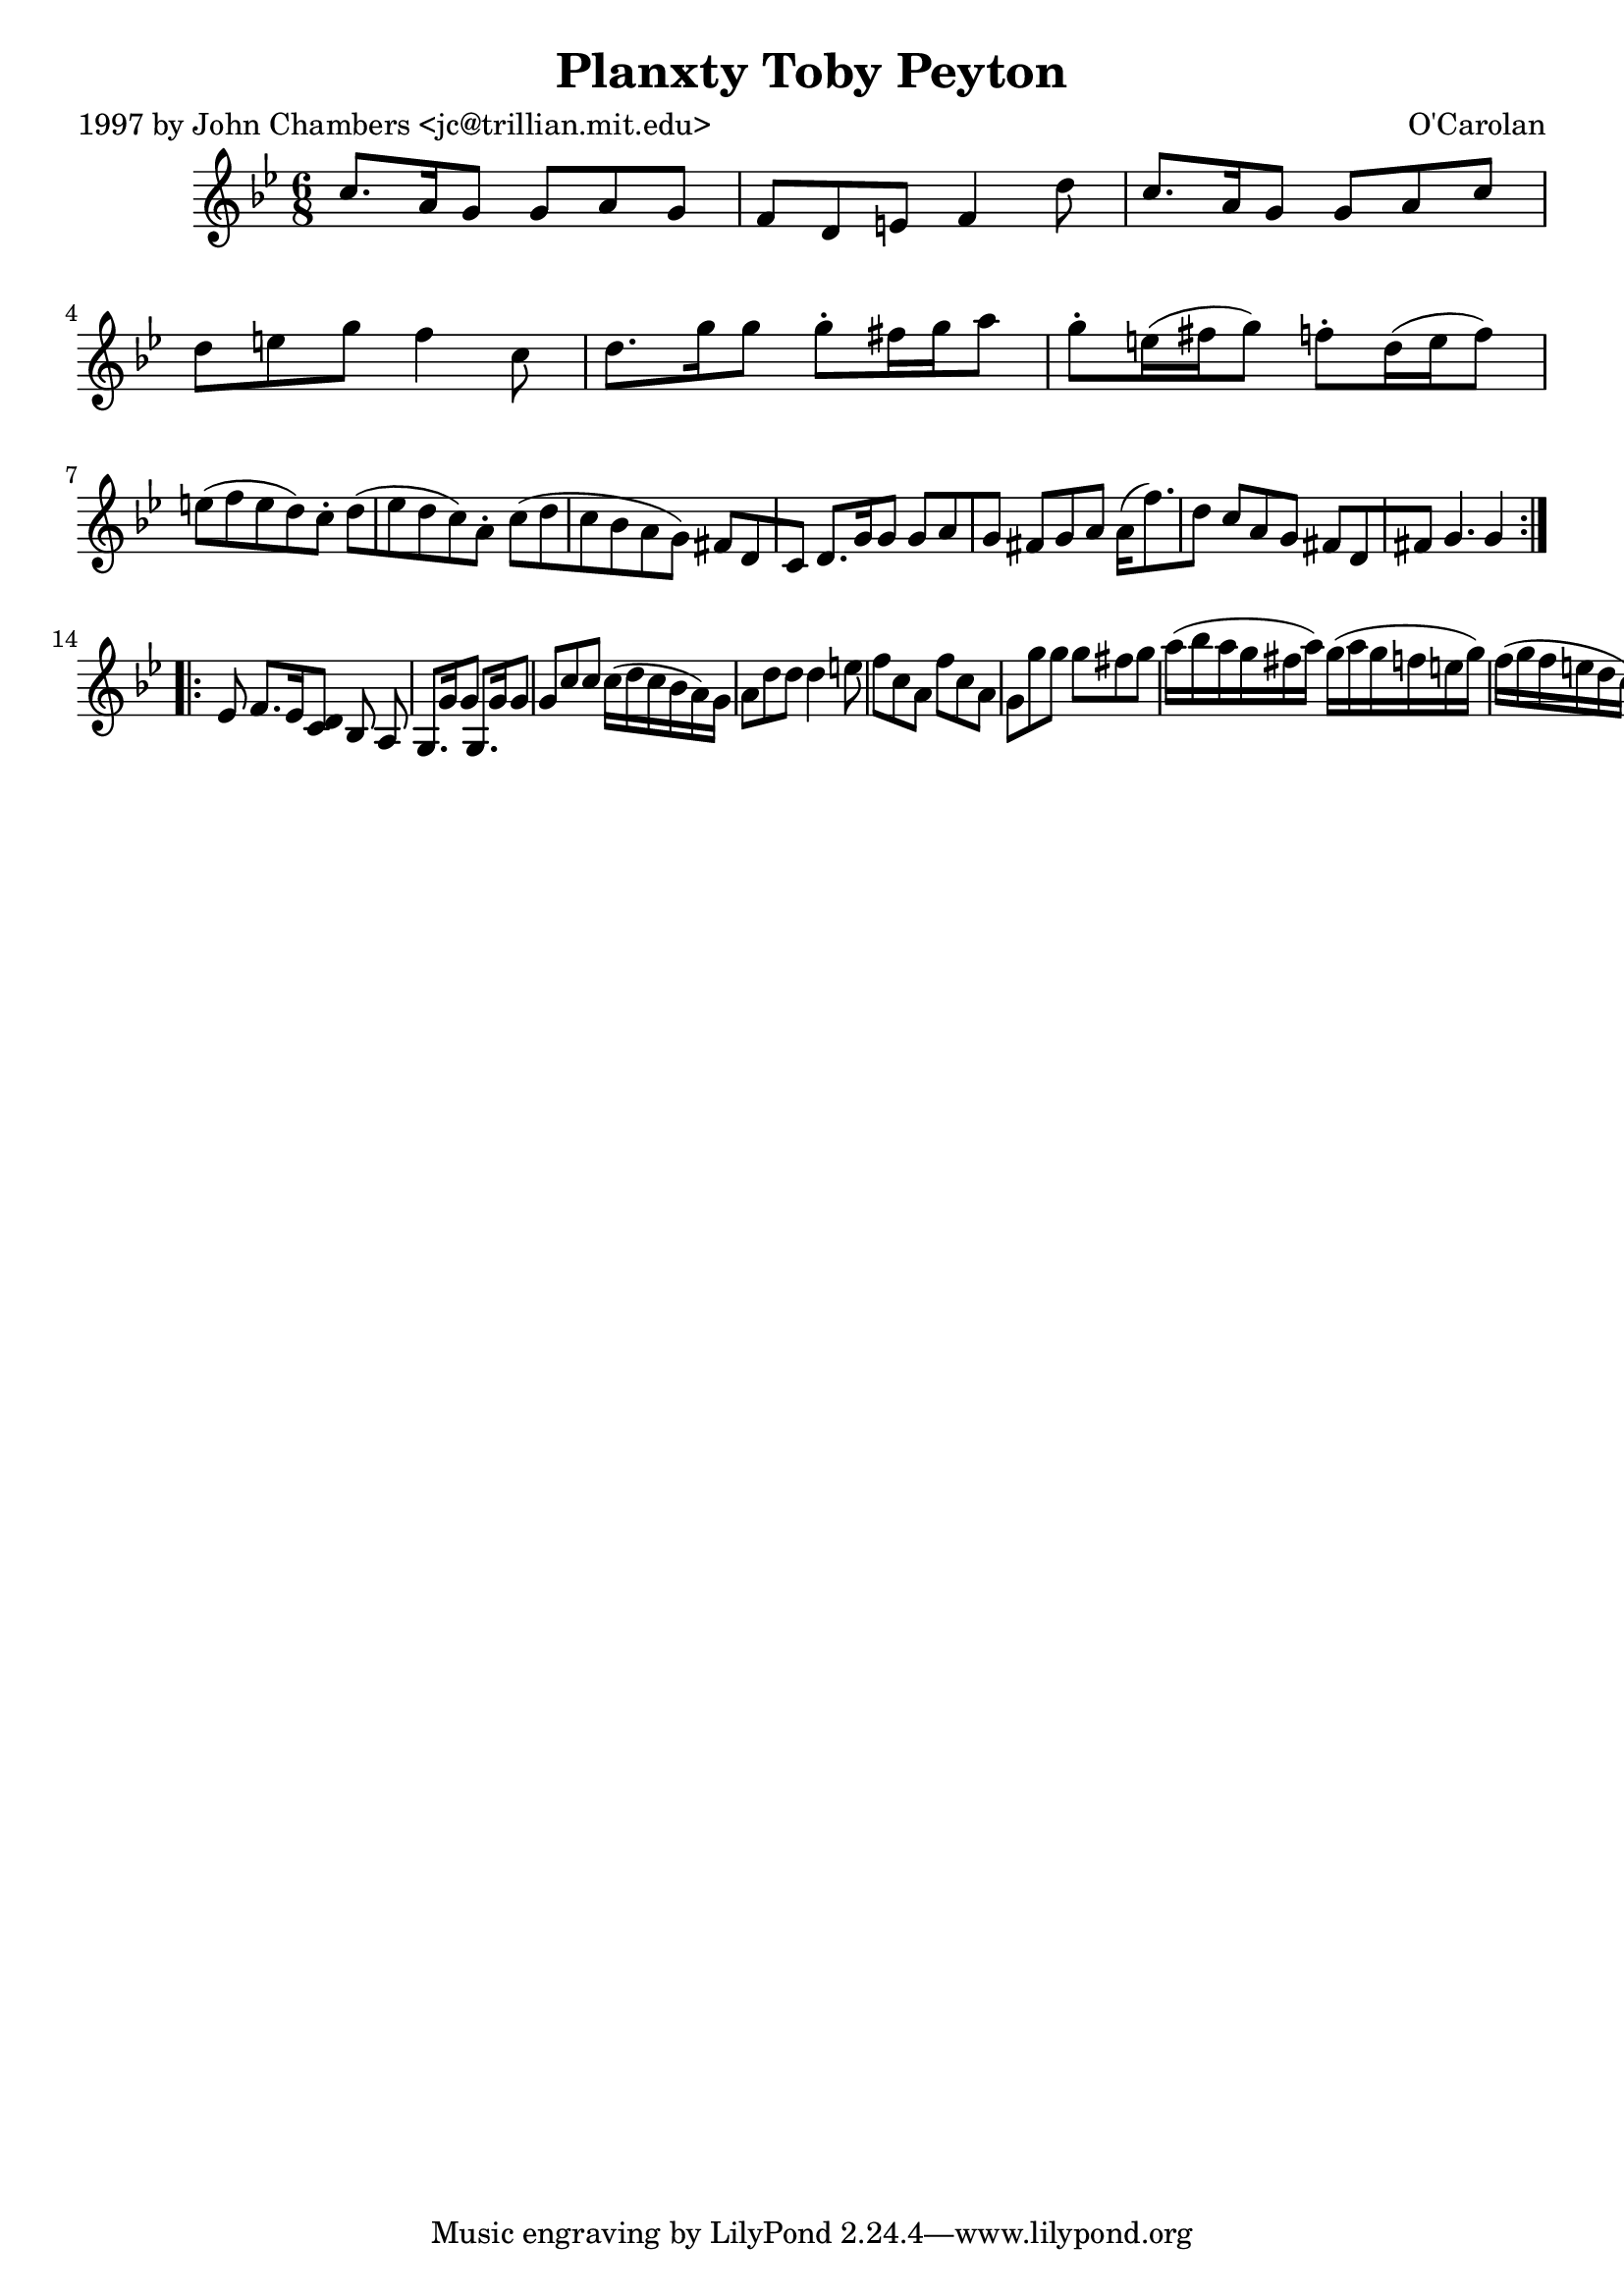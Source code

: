 
\version "2.16.2"
% automatically converted by musicxml2ly from xml/0680_jc.xml

%% additional definitions required by the score:
\language "english"


\header {
    poet = "1997 by John Chambers <jc@trillian.mit.edu>"
    encoder = "abc2xml version 63"
    encodingdate = "2015-01-25"
    composer = "O'Carolan"
    title = "Planxty Toby Peyton"
    }

\layout {
    \context { \Score
        autoBeaming = ##f
        }
    }
PartPOneVoiceOne =  \relative c'' {
    \repeat volta 2 {
        \key g \minor \time 6/8 c8. [ a16 g8 ] g8 [ a8 g8 ] | % 2
        f8 [ d8 e8 ] f4 d'8 | % 3
        c8. [ a16 g8 ] g8 [ a8 c8 ] | % 4
        d8 [ e8 g8 ] f4 c8 | % 5
        d8. [ g16 g8 ] g8 -. [ fs16 g16 a8 ] | % 6
        g8 -. [ e16 ( fs16 g8 ) ] f8 -. [ d16 ( e16 f8 ) ] | % 7
        e8 ( [ f8 e8 d8 ) c8 -. ] d8 ( [ ef8 d8 c8 ) a8 -. ] | % 8
        c8 ( [ d8 c8 bf8 a8 g8 ) ] fs8 [ d8 c8 ] | % 9
        d8. [ g16 g8 ] g8 [ a8 g8 ] | \barNumberCheck #10
        fs8 [ g8 a8 ] a16 ( [ f'8. ) d8 ] | % 11
        c8 [ a8 g8 ] fs8 [ d8 fs8 ] | % 12
        g4. g4 }
    \repeat volta 2 {
        | % 13
        ef8 | % 14
        f8. [ ef16 <d c>8 ] [ bf8 a8 ] | % 15
        g8. [ g'16 g8 ] g,8. [ g'16 g8 ] | % 16
        g8 [ c8 c8 ] c16 ( [ d16 c16 bf16 a16 ) g16 ] | % 17
        a8 [ d8 d8 ] d4 e8 | % 18
        f8 [ c8 a8 ] f'8 [ c8 a8 ] | % 19
        g8 [ g'8 g8 ] g8 [ fs8 g8 ] | \barNumberCheck #20
        a16 ( [ bf16 a16 g16 fs16 a16 ) ] g16 ( [ a16 g16 f16 e16 g16 )
        ] | % 21
        f16 ( [ g16 f16 e16 d16 c16 ) ] d16 ( [ ef16 d16 c16 bf16 a16 )
        ] | % 22
        f'8 [ a,8 g8 ] fs8 [ g8 a8 ] | % 23
        f'8 [ a,8 g8 ] fs8 [ g8 a8 ] | % 24
        d8 [ g,8 g8 ] fs8 [ d8 fs8 ] | % 25
        g4. g4 }
    }


% The score definition
\score {
    <<
        \new Staff <<
            \context Staff << 
                \context Voice = "PartPOneVoiceOne" { \PartPOneVoiceOne }
                >>
            >>
        
        >>
    \layout {}
    % To create MIDI output, uncomment the following line:
    %  \midi {}
    }

